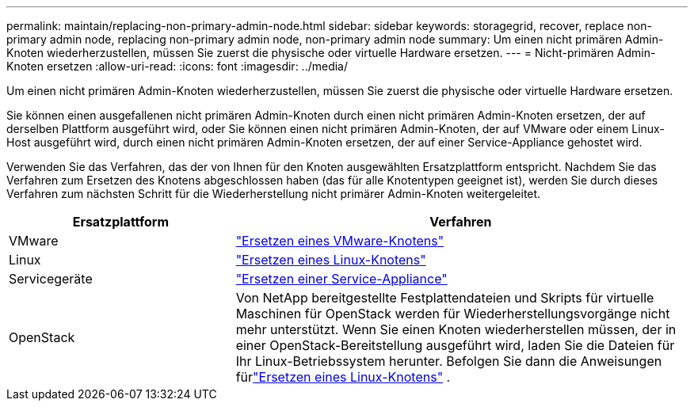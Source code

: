 ---
permalink: maintain/replacing-non-primary-admin-node.html 
sidebar: sidebar 
keywords: storagegrid, recover, replace non-primary admin node, replacing non-primary admin node, non-primary admin node 
summary: Um einen nicht primären Admin-Knoten wiederherzustellen, müssen Sie zuerst die physische oder virtuelle Hardware ersetzen. 
---
= Nicht-primären Admin-Knoten ersetzen
:allow-uri-read: 
:icons: font
:imagesdir: ../media/


[role="lead"]
Um einen nicht primären Admin-Knoten wiederherzustellen, müssen Sie zuerst die physische oder virtuelle Hardware ersetzen.

Sie können einen ausgefallenen nicht primären Admin-Knoten durch einen nicht primären Admin-Knoten ersetzen, der auf derselben Plattform ausgeführt wird, oder Sie können einen nicht primären Admin-Knoten, der auf VMware oder einem Linux-Host ausgeführt wird, durch einen nicht primären Admin-Knoten ersetzen, der auf einer Service-Appliance gehostet wird.

Verwenden Sie das Verfahren, das der von Ihnen für den Knoten ausgewählten Ersatzplattform entspricht.  Nachdem Sie das Verfahren zum Ersetzen des Knotens abgeschlossen haben (das für alle Knotentypen geeignet ist), werden Sie durch dieses Verfahren zum nächsten Schritt für die Wiederherstellung nicht primärer Admin-Knoten weitergeleitet.

[cols="1a,2a"]
|===
| Ersatzplattform | Verfahren 


 a| 
VMware
 a| 
link:all-node-types-replacing-vmware-node.html["Ersetzen eines VMware-Knotens"]



 a| 
Linux
 a| 
link:all-node-types-replacing-linux-node.html["Ersetzen eines Linux-Knotens"]



 a| 
Servicegeräte
 a| 
link:replacing-failed-node-with-services-appliance.html["Ersetzen einer Service-Appliance"]



 a| 
OpenStack
 a| 
Von NetApp bereitgestellte Festplattendateien und Skripts für virtuelle Maschinen für OpenStack werden für Wiederherstellungsvorgänge nicht mehr unterstützt.  Wenn Sie einen Knoten wiederherstellen müssen, der in einer OpenStack-Bereitstellung ausgeführt wird, laden Sie die Dateien für Ihr Linux-Betriebssystem herunter.  Befolgen Sie dann die Anweisungen fürlink:all-node-types-replacing-linux-node.html["Ersetzen eines Linux-Knotens"] .

|===